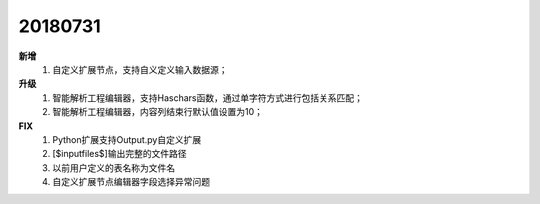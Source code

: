 ﻿.. _logs:

20180731
======================
**新增**
  #. 自定义扩展节点，支持自义定义输入数据源；
    

  
**升级**
  #. 智能解析工程编辑器，支持Haschars函数，通过单字符方式进行包括关系匹配；
  #. 智能解析工程编辑器，内容列结束行默认值设置为10；  
 
**FIX**
  #. Python扩展支持Output.py自定义扩展
  #. [$inputfiles$]输出完整的文件路径
  #. 以前用户定义的表名称为文件名
  #. 自定义扩展节点编辑器字段选择异常问题
   
 

 